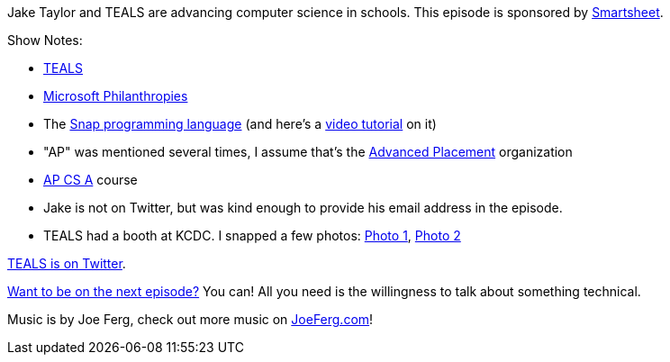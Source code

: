 :imagesdir: images
:meta-description: Jake Taylor and TEALS are advancing computer science in schools.
:title: Podcast 092 - Jake Taylor on TEALS
:slug: Podcast-092-Jake-Taylor-TEALS
:tags: podcast, computer science, education
:heroimage: https://crosscuttingconcerns.blob.core.windows.net:443/podcasts/092JakeTaylorTEALS.jpg
:podcastpath: https://crosscuttingconcerns.blob.core.windows.net:443/podcasts/092JakeTaylorTEALS.mp3
:podcastsize: 20823274
:podcastlength: 19:01

Jake Taylor and TEALS are advancing computer science in schools. This episode is sponsored by link:https://smartsheet.com/crosscuttingconcerns[Smartsheet].

Show Notes:

* link:https://www.tealsk12.org/[TEALS]
* link:https://www.microsoft.com/en-us/philanthropies/default.aspx[Microsoft Philanthropies]
* The link:https://snap.berkeley.edu/[Snap programming language] (and here's a link:https://www.youtube.com/watch?v=xfHJZ2zWpjQ[video tutorial] on it)
* "AP" was mentioned several times, I assume that's the link:https://apstudent.collegeboard.org/home[Advanced Placement] organization
* link:https://code.org/educate/curriculum/apcsa[AP CS A] course
* Jake is not on Twitter, but was kind enough to provide his email address in the episode.
* TEALS had a booth at KCDC. I snapped a few photos: link:https://crosscuttingconcerns.blob.core.windows.net/images/teals-kcdc-1.jpg[Photo 1], link:https://crosscuttingconcerns.blob.core.windows.net/images/teals-kcdc-2.jpg[Photo 2]

link:https://twitter.com/tealsk12org[TEALS is on Twitter].

link:http://crosscuttingconcerns.com/Want-to-be-on-a-podcast[Want to be on the next episode?] You can! All you need is the willingness to talk about something technical.

Music is by Joe Ferg, check out more music on link:http://joeferg.com[JoeFerg.com]!